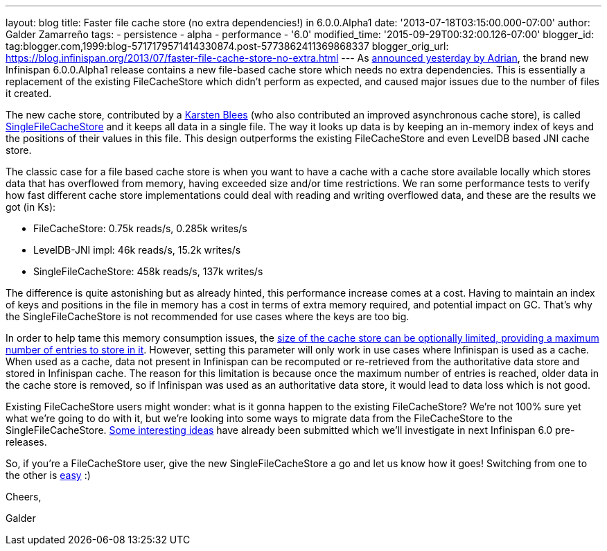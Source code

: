 ---
layout: blog
title: Faster file cache store (no extra dependencies!) in 6.0.0.Alpha1
date: '2013-07-18T03:15:00.000-07:00'
author: Galder Zamarreño
tags:
- persistence
- alpha
- performance
- '6.0'
modified_time: '2015-09-29T00:32:00.126-07:00'
blogger_id: tag:blogger.com,1999:blog-5717179571414330874.post-5773862411369868337
blogger_orig_url: https://blog.infinispan.org/2013/07/faster-file-cache-store-no-extra.html
---
As
http://infinispan.blogspot.ch/2013/07/infinispan-600alpha1-is-out.html[announced
yesterday by Adrian], the brand new Infinispan 6.0.0.Alpha1 release
contains a new file-based cache store which needs no extra dependencies.
This is essentially a replacement of the existing FileCacheStore which
didn't perform as expected, and caused major issues due to the number of
files it created.

The new cache store, contributed by a https://github.com/kblees[Karsten
Blees] (who also contributed an improved asynchronous cache store), is
called
https://github.com/infinispan/infinispan/blob/master/core/src/main/java/org/infinispan/loaders/file/SingleFileCacheStore.java[SingleFileCacheStore]
and it keeps all data in a single file. The way it looks up data is by
keeping an in-memory index of keys and the positions of their values in
this file. This design outperforms the existing FileCacheStore and even
LevelDB based JNI cache store.

The classic case for a file based cache store is when you want to have a
cache with a cache store available locally which stores data that has
overflowed from memory, having exceeded size and/or time restrictions.
We ran some performance tests to verify how fast different cache store
implementations could deal with reading and writing overflowed data, and
these are the results we got (in Ks):


* FileCacheStore: 0.75k reads/s, 0.285k writes/s
* LevelDB-JNI impl: 46k reads/s, 15.2k writes/s
* SingleFileCacheStore: 458k reads/s, 137k writes/s

The difference is quite astonishing but as already hinted, this
performance increase comes at a cost. Having to maintain an index of
keys and positions in the file in memory has a cost in terms of extra
memory required, and potential impact on GC. That's why the
SingleFileCacheStore is not recommended for use cases where the keys are
too big.



In order to help tame this memory consumption issues, the
http://docs.jboss.org/infinispan/6.0/apidocs/org/infinispan/configuration/cache/SingleFileCacheStoreConfigurationBuilder.html#maxEntries(int)[size
of the cache store can be optionally limited, providing a maximum number
of entries to store in it]. However, setting this parameter will only
work in use cases where Infinispan is used as a cache. When used as a
cache, data not present in Infinispan can be recomputed or re-retrieved
from the authoritative data store and stored in Infinispan cache. The
reason for this limitation is because once the maximum number of entries
is reached, older data in the cache store is removed, so if Infinispan
was used as an authoritative data store, it would lead to data loss
which is not good.



Existing FileCacheStore users might wonder: what is it gonna happen to
the existing FileCacheStore? We're not 100% sure yet what we're going to
do with it, but we're looking into some ways to migrate data from the
FileCacheStore to the SingleFileCacheStore.
https://issues.jboss.org/browse/ISPN-3318[Some interesting ideas] have
already been submitted which we'll investigate in next Infinispan 6.0
pre-releases.



So, if you're a FileCacheStore user, give the new SingleFileCacheStore a
go and let us know how it goes! Switching from one to the other is
https://github.com/infinispan/infinispan/blob/master/core/src/test/java/org/infinispan/loaders/file/SingleFileCacheStoreFunctionalTest.java#L58[easy]
:)



Cheers,

Galder
